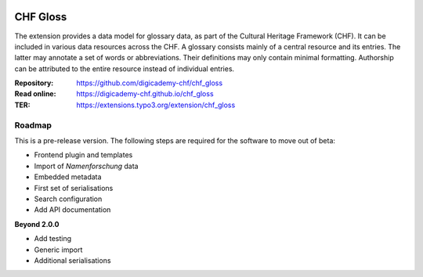 ..  image:: https://img.shields.io/badge/PHP-8.2/8.3-blue.svg
    :alt: PHP 8.2/8.3
    :target: https://www.php.net/downloads

..  image:: https://img.shields.io/badge/TYPO3-13-orange.svg
    :alt: TYPO3 13
    :target: https://get.typo3.org/version/13

..  image:: https://img.shields.io/badge/License-GPLv3-blue.svg
    :alt: License: GPL v3
    :target: https://www.gnu.org/licenses/gpl-3.0

=========
CHF Gloss
=========

The extension provides a data model for glossary data, as part of the Cultural
Heritage Framework (CHF). It can be included in various data resources across
the CHF. A glossary consists mainly of a central resource and its entries. The
latter may annotate a set of words or abbreviations. Their definitions may
only contain minimal formatting. Authorship can be attributed to the entire
resource instead of individual entries.

:Repository:  https://github.com/digicademy-chf/chf_gloss
:Read online: https://digicademy-chf.github.io/chf_gloss
:TER:         https://extensions.typo3.org/extension/chf_gloss

Roadmap
=======

This is a pre-release version. The following steps are required for the software to move out of beta:

- Frontend plugin and templates
- Import of *Namenforschung* data
- Embedded metadata
- First set of serialisations
- Search configuration
- Add API documentation

**Beyond 2.0.0**

- Add testing
- Generic import
- Additional serialisations
